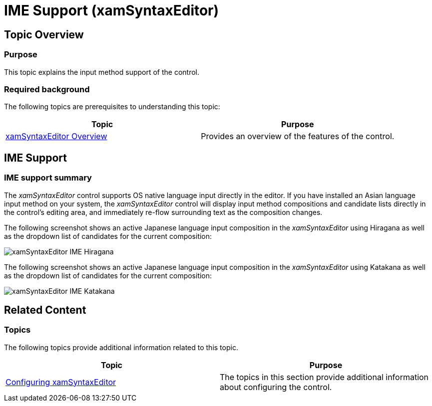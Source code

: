 ﻿////

|metadata|
{
    "name": "xamsyntaxeditor-ime-support",
    "tags": ["Localization"],
    "controlName": ["xamSyntaxEditor"],
    "guid": "2202f56d-4628-46d7-b686-869d91fd2a4e",  
    "buildFlags": [],
    "createdOn": "2016-05-25T18:21:59.5153622Z"
}
|metadata|
////

= IME Support (xamSyntaxEditor)

== Topic Overview

=== Purpose

This topic explains the input method support of the control.

=== Required background

The following topics are prerequisites to understanding this topic:

[options="header", cols="a,a"]
|====
|Topic|Purpose

| link:xamsyntaxeditor-overview.html[xamSyntaxEditor Overview]
|Provides an overview of the features of the control.

|====

== IME Support

=== IME support summary

The  _xamSyntaxEditor_   control supports OS native language input directly in the editor. If you have installed an Asian language input method on your system, the  _xamSyntaxEditor_   control will display input method compositions and candidate lists directly in the control’s editing area, and immediately re-flow surrounding text as the composition changes.

The following screenshot shows an active Japanese language input composition in the  _xamSyntaxEditor_   using Hiragana as well as the dropdown list of candidates for the current composition:

image::images/xamSyntaxEditor_IME_Hiragana.png[]

The following screenshot shows an active Japanese language input composition in the  _xamSyntaxEditor_   using Katakana as well as the dropdown list of candidates for the current composition:

image::images/xamSyntaxEditor_IME_Katakana.png[]

== Related Content

=== Topics

The following topics provide additional information related to this topic.

[options="header", cols="a,a"]
|====
|Topic|Purpose

| link:xamsyntaxeditor-configuring.html[Configuring xamSyntaxEditor]
|The topics in this section provide additional information about configuring the control.

|====